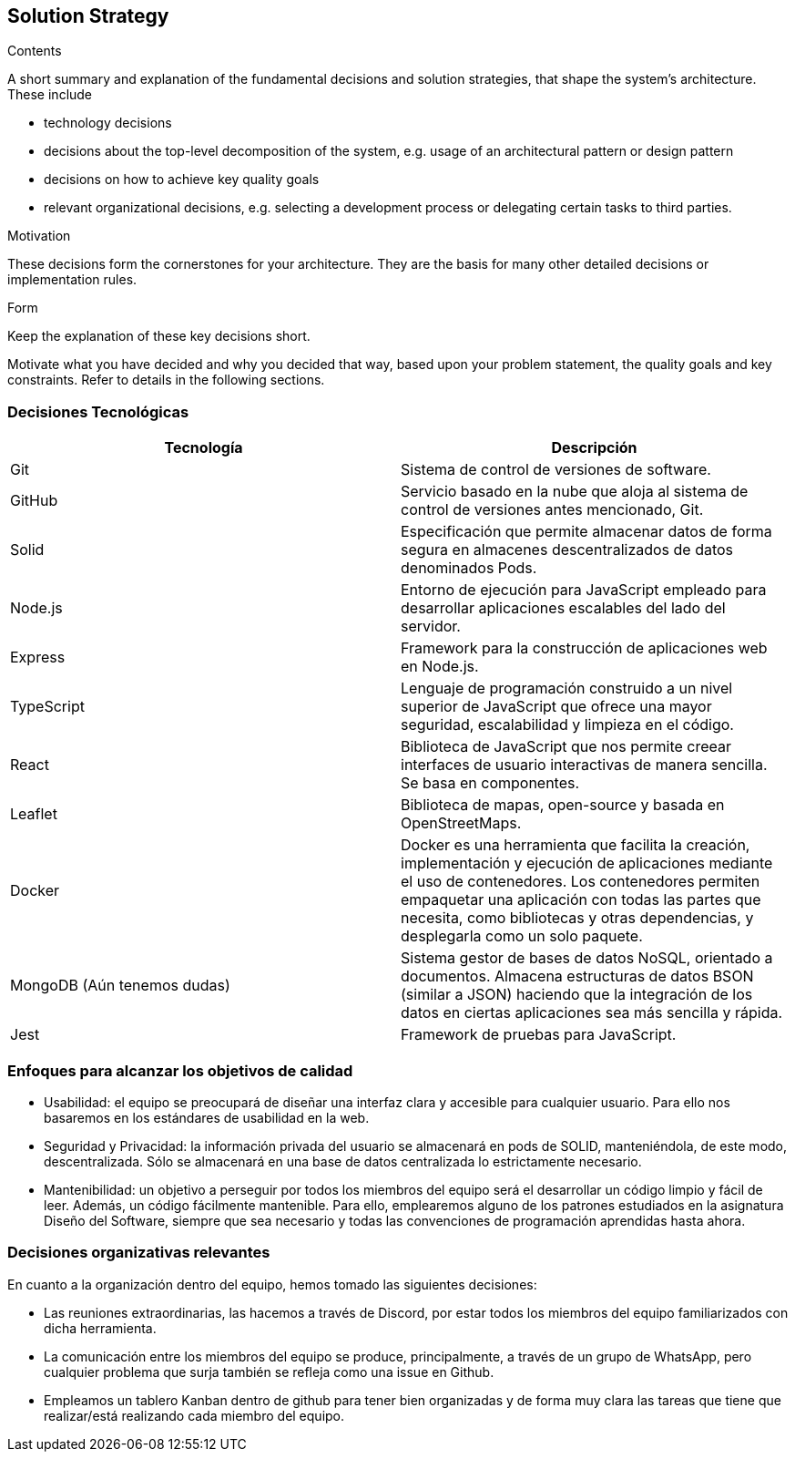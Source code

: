 [[section-solution-strategy]]
== Solution Strategy


[role="arc42help"]
****
.Contents
A short summary and explanation of the fundamental decisions and solution strategies, that shape the system's architecture. These include

* technology decisions
* decisions about the top-level decomposition of the system, e.g. usage of an architectural pattern or design pattern
* decisions on how to achieve key quality goals
* relevant organizational decisions, e.g. selecting a development process or delegating certain tasks to third parties.

.Motivation
These decisions form the cornerstones for your architecture. They are the basis for many other detailed decisions or implementation rules.

.Form
Keep the explanation of these key decisions short.

Motivate what you have decided and why you decided that way,
based upon your problem statement, the quality goals and key constraints.
Refer to details in the following sections.
****

=== Decisiones Tecnológicas
[cols=2*,options="header"]
|===
|Tecnología
|Descripción

|Git
|Sistema de control de versiones de software.

|GitHub
|Servicio basado en la nube que aloja al sistema de control de versiones antes mencionado, Git.

|Solid
|Especificación que permite almacenar datos de forma segura en almacenes descentralizados de datos denominados Pods.

|Node.js
|Entorno de ejecución para JavaScript empleado para desarrollar aplicaciones escalables del lado del servidor.

|Express
|Framework para la construcción de aplicaciones web en Node.js.

|TypeScript
|Lenguaje de programación construido a un nivel superior de JavaScript que ofrece una mayor seguridad, escalabilidad y limpieza en el código.

|React
|Biblioteca de JavaScript que nos permite creear interfaces de usuario interactivas de manera sencilla. Se basa en componentes.

|Leaflet
|Biblioteca de mapas, open-source y basada en OpenStreetMaps.

|Docker
|Docker es una herramienta que facilita la creación, implementación y ejecución de aplicaciones mediante el uso de contenedores. Los contenedores permiten empaquetar una aplicación con todas las partes que necesita, como bibliotecas y otras dependencias, y desplegarla como un solo paquete.

|MongoDB (Aún tenemos dudas)
|Sistema gestor de bases de datos NoSQL, orientado a documentos. Almacena estructuras de datos BSON (similar a JSON) haciendo que la integración de los datos en ciertas aplicaciones sea más sencilla y rápida.

|Jest
|Framework de pruebas para JavaScript. 
|===


=== Enfoques para alcanzar los objetivos de calidad
- Usabilidad: el equipo se preocupará de diseñar una interfaz clara y accesible para cualquier usuario. Para ello nos basaremos en los estándares de usabilidad en la web.
- Seguridad y Privacidad: la información privada del usuario se almacenará en pods de SOLID, manteniéndola, de este modo, descentralizada. Sólo se almacenará en una base de datos centralizada lo estrictamente necesario.
- Mantenibilidad: un objetivo a perseguir por todos los miembros del equipo será el desarrollar un código limpio y fácil de leer. Además, un código fácilmente mantenible. Para ello, emplearemos alguno de los patrones estudiados en la asignatura Diseño del Software, siempre que sea necesario y todas las convenciones de programación aprendidas hasta ahora. 

=== Decisiones organizativas relevantes
En cuanto a la organización dentro del equipo, hemos tomado las siguientes decisiones:

- Las reuniones extraordinarias, las hacemos a través de Discord, por estar todos los miembros del equipo familiarizados con dicha herramienta.
- La comunicación entre los miembros del equipo se produce, principalmente, a través de un grupo de WhatsApp, pero cualquier problema que surja también se refleja como una issue en Github.
- Empleamos un tablero Kanban dentro de github para tener bien organizadas y de forma muy clara las tareas que tiene que realizar/está realizando cada miembro del equipo.